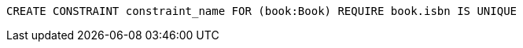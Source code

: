 [source,cypher]
----
CREATE CONSTRAINT constraint_name FOR (book:Book) REQUIRE book.isbn IS UNIQUE
----
